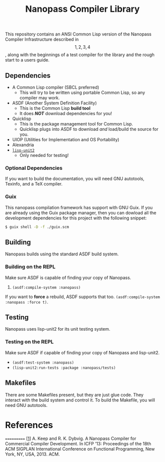 #+TITLE: Nanopass Compiler Library

This repository contains an ANSI Common Lisp version of the Nanopass Compiler
Infrastructure described in \[1, 2, 3, 4\], along with the beginnings of a test
compiler for the library and the rough start to a users guide.

** Dependencies
  * A Common Lisp compiler (SBCL preferred)
    - This will try to be written using portable Common Lisp, so any compiler may work.
  * ASDF (Another System Definition Facility)
    - This is the Common Lisp *build tool*
    - It does /*NOT*/ download dependencies for you!
  * Quicklisp
    - This is the package management tool for Common Lisp.
    - Quicklisp plugs into ASDF to download /and/ load/build the source for you.
  * UIOP (Utilities for Implementation and OS Portability)
  * Alexandria
  * [[https://github.com/AccelerationNet/lisp-unit2][~lisp-unit2~]]
    - Only needed for testing!

*** Optional Dependencies
If you want to build the documentation, you will need GNU autotools,
Texinfo, and a TeX compiler.

*** Guix
This nanopass compilation framework has support with GNU Guix. If you
are already using the Guix package manager, then you can dowload all
the development dependencies for this project with the following
snippet:
#+begin_src sh
$ guix shell -D -f ./guix.scm
#+end_src

** Building
Nanopass builds using the standard ASDF build system.

*** Building on the REPL
Make sure ASDF is capable of finding your copy of Nanopass.
   1. ~(asdf:compile-system :nanopass)~

If you want to *force* a rebuild, ASDF supports that too.
~(asdf:compile-system :nanopass :force t)~.

** Testing
Nanopass uses lisp-unit2 for its unit testing system.

*** Testing on the REPL
Make sure ASDF if capable of finding your copy of Nanopass and lisp-unit2.
   * ~(asdf:test-system :nanopass)~
   * ~(lisp-unit2:run-tests :package :nanopass/tests)~

** Makefiles
There are some Makefiles present, but they are just glue code.  They
interact with the build system and control it. To build the Makefile,
you will need GNU autotools.

* References
===========
[[[https://dl.acm.org/citation.cfm?id=2500618][1]]]
    A. Keep and R. K. Dybvig. A Nanopass Compiler for Commercial Compiler
    Development. In ICFP ’13: Proceedings of the 18th ACM SIGPLAN International
    Conference on Functional Programming, New York, NY, USA, 2013. ACM.

[2] A. Keep. A Nanopass Framework for Commercial Compiler Development.
    Doctoral dissertation, Indiana University,
    Bloomington, Indiana, USA, Feb. 2013.

[3] D. Sarkar. Nanopass Compiler Infrastructure.
    Doctoral dissertation, Indiana University,
    Bloomington, Indiana, USA, 2008.

[[[https://dl.acm.org/citation.cfm?id=1016878][4]]]
    D. Sarkar, O. Waddell, and R. K. Dybvig. A nanopass infrastructure for
    compiler education. In ICFP ’04: Proceedings of the ninth ACM SIGPLAN
    International Conference on Functional Programming, pages 201–212,
    New York, NY, USA, 2004. ACM.
